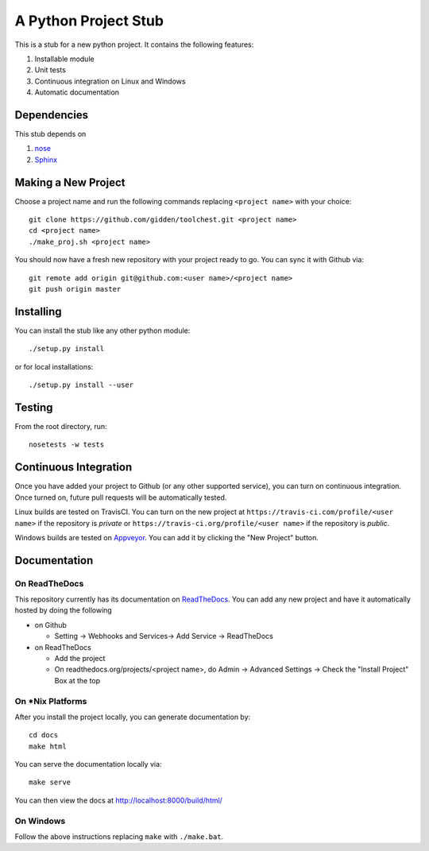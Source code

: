 A Python Project Stub
=====================

This is a stub for a new python project. It contains the following features:

1. Installable module
2. Unit tests
3. Continuous integration on Linux and Windows
4. Automatic documentation

Dependencies
------------

This stub depends on

1. `nose <https://pypi.python.org/pypi/nose/1.3.7>`_
2. `Sphinx <https://pypi.python.org/pypi/Sphinx>`_

Making a New Project
--------------------

Choose a project name and run the following commands replacing ``<project
name>`` with your choice::

    git clone https://github.com/gidden/toolchest.git <project name>
    cd <project name>
    ./make_proj.sh <project name>

You should now have a fresh new repository with your project ready to go. You
can sync it with Github via::

    git remote add origin git@github.com:<user name>/<project name>
    git push origin master

Installing
----------

You can install the stub like any other python module::

    ./setup.py install

or for local installations::

    ./setup.py install --user

Testing
----------

From the root directory, run::

    nosetests -w tests

Continuous Integration
-----------------------

Once you have added your project to Github (or any other supported service), you
can turn on continuous integration. Once turned on, future pull requests will be
automatically tested.

Linux builds are tested on TravisCI. You can turn on the new project at
``https://travis-ci.com/profile/<user name>`` if the repository is *private* or
``https://travis-ci.org/profile/<user name>`` if the repository is
*public*. 

Windows builds are tested on `Appveyor <https://ci.appveyor.com/projects>`_. You
can add it by clicking the "New Project" button.

Documentation
--------------

On ReadTheDocs
~~~~~~~~~~~~~~~

This repository currently has its documentation on `ReadTheDocs
<http://toolchest.readthedocs.org/en/latest/>`_. You can add any new project and
have it automatically hosted by doing the following

- on Github

  - Setting -> Webhooks and Services-> Add Service -> ReadTheDocs

- on ReadTheDocs

  - Add the project
  - On readthedocs.org/projects/<project name>, do Admin -> Advanced Settings ->
    Check the "Install Project" Box at the top

On *Nix Platforms
~~~~~~~~~~~~~~~~~

After you install the project locally, you can generate documentation by::

    cd docs
    make html

You can serve the documentation locally via::

    make serve
	
You can then view the docs at http://localhost:8000/build/html/

On Windows
~~~~~~~~~~~~~~~~~

Follow the above instructions replacing ``make`` with ``./make.bat``.
